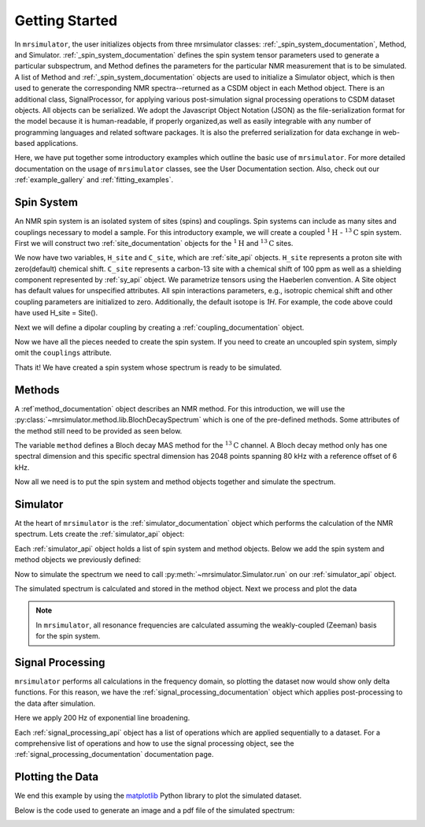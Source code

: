 .. _getting_started:

===============
Getting Started
===============

In ``mrsimulator``, the user initializes objects from three mrsimulator classes: :ref:`_spin_system_documentation`, 
Method, and Simulator.  :ref:`_spin_system_documentation` defines the spin system tensor parameters used to generate
a particular subspectrum, and Method defines the parameters for the particular NMR measurement
that is to be simulated.  A list of Method and :ref:`_spin_system_documentation` objects are used to initialize a
Simulator object, which is then used to generate the corresponding NMR spectra--returned as a
CSDM object in each Method object.   There is an additional class, SignalProcessor, for applying
various post-simulation signal processing operations to CSDM dataset objects.  All objects can
be serialized.  We adopt the Javascript Object Notation (JSON) as the file-serialization
format for the model because it is human-readable, if properly organized,as well as easily
integrable with any number of programming languages and related software packages.  It is
also the preferred serialization for data exchange in web-based applications.

Here, we have put together some introductory examples which outline the basic use of ``mrsimulator``.
For more detailed documentation on the usage of ``mrsimulator`` classes, see the
User Documentation section. Also, check out our :ref:`example_gallery` and
:ref:`fitting_examples`.

Spin System
-----------

An NMR spin system is an isolated system of sites (spins) and couplings. Spin systems
can include as many sites and couplings necessary to model a sample. For this
introductory example, we will create a coupled :math:`^1\text{H}` - :math:`^{13}\text{C}`
spin system.
First we will construct two :ref:`site_documentation` objects for the :math:`^1\text{H}` and
:math:`^{13}\text{C}` sites.

.. plot::
    :context: reset

    # Import the Site and SymmetricTensor classes
    from mrsimulator import Site
    from mrsimulator.spin_system.tensors import SymmetricTensor

    # Create the Site objects
    H_site = Site(isotope="1H")
    C_site = Site(
        isotope="13C",
        isotropic_chemical_shift=100.0,  # in ppm
        shielding_symmetric=SymmetricTensor(
            zeta=70.0,  # in ppm
            eta=0.5,
        ),
    )

We now have two variables, ``H_site`` and ``C_site``, which are :ref:`site_api` objects. ``H_site``
represents a proton site with zero(default) chemical shift. ``C_site`` represents a carbon-13 site with
a chemical shift of 100 ppm as well as a shielding component represented by :ref:`sy_api`
object. We parametrize tensors using the Haeberlen convention. A Site object has default values 
for unspecified attributes.  All spin interactions parameters, e.g., isotropic chemical shift 
and other coupling parameters are initialized to zero.  Additionally, the default isotope is 
`1H`.   For example, the code above could have used H_site = Site().  

Next we will define a dipolar coupling by creating a :ref:`coupling_documentation` object.

.. plot::
    :context: close-figs

    # Import the Coupling class
    from mrsimulator import Coupling

    # Create the Coupling object
    coupling = Coupling(
        site_index=[0, 1],
        dipolar=SymmetricTensor(D=-2e4),  # in Hz
    )

Now we have all the pieces needed to create the spin system.
If you need to create an uncoupled spin system, simply omit the ``couplings`` attribute.

.. plot::
    :context: close-figs

    # Import the SpinSystem class
    from mrsimulator import SpinSystem

    # Create the SpinSystem object
    spin_system = SpinSystem(
        sites=[H_site, C_site],
        couplings=[coupling],
    )

Thats it! We have created a spin system whose spectrum is ready to be simulated.

Methods
-------

A :ref`method_documentation` object describes an NMR method. For this introduction, we will use
the :py:class:`~mrsimulator.method.lib.BlochDecaySpectrum` which is one of the pre-defined methods.
Some attributes of the method still need to be provided as seen below.

.. plot::
    :context: close-figs

    # Import the BlochDecaySpectrum class
    from mrsimulator.method.lib import BlochDecaySpectrum
    from mrsimulator.method import SpectralDimension

    # Create a BlochDecaySpectrum object
    method = BlochDecaySpectrum(
        channels=["13C"],
        magnetic_flux_density=9.4,  # in T
        rotor_angle=54.735 * 3.14159 / 180,  # in rad (magic angle)
        rotor_frequency=3000,  # in Hz
        spectral_dimensions=[
            SpectralDimension(
                count=2048,
                spectral_width=80e3,  # in Hz
                reference_offset=6e3,  # in Hz
                label=r"$^{13}$C resonances",
            )
        ],
    )

The variable ``method`` defines a Bloch decay MAS method for the :math:`^{13}\text{C}` channel.
A Bloch decay method only has one spectral dimension and this specific spectral dimension has
2048 points spanning 80 kHz with a reference offset of 6 kHz.

.. ((The method is looking at)) a the :math:`^{13}\text{C}` channel in a 9.4 tesla environment while the
.. sample spins at 3 kHz at the magic angle. We also have a single spectral dimension  which
.. defines a frequency dimension with 2048 points, spanning 80 kHz with a reference offset of
.. 6 kHz. :ref:`spec_dim_documentation`

Now all we need is to put the spin system and method objects together and simulate
the spectrum.

Simulator
---------

At the heart of ``mrsimulator`` is the :ref:`simulator_documentation` object which performs
the calculation of the NMR spectrum. Lets create the :ref:`simulator_api` object:

.. plot::
    :context: close-figs

    # Import the Simulator class
    from mrsimulator import Simulator

    # Create a Simulator object
    sim = Simulator()

Each :ref:`simulator_api` object holds a list of spin system and method objects.
Below we add the spin system and method objects we previously defined:

.. plot::
    :context: close-figs

    # Add the SpinSystem and Method objects
    sim.spin_systems = [spin_system]
    sim.methods = [method]

Now to simulate the spectrum we need to call :py:meth:`~mrsimulator.Simulator.run`
on our :ref:`simulator_api` object.

.. plot::
    :context: close-figs

    sim.run()

The simulated spectrum is calculated and stored in the method object. Next we process and
plot the data

.. note:: In ``mrsimulator``, all resonance frequencies are calculated assuming the
    weakly-coupled (Zeeman) basis for the spin system.

Signal Processing
-----------------

``mrsimulator`` performs all calculations in the frequency domain, so plotting the dataset now
would show only delta functions. For this reason, we have the :ref:`signal_processing_documentation`
object which applies post-processing to the data after simulation.

Here we apply 200 Hz of exponential line broadening.

.. plot::
    :context: close-figs

    from mrsimulator import signal_processing as sp

    # Create the SignalProcessor object
    processor = sp.SignalProcessor(
        operations=[
            sp.IFFT(),
            sp.apodization.Exponential(FWHM="200 Hz"),
            sp.FFT(),
        ]
    )

    # Apply the processor to the simulation data
    processed_data = processor.apply_operations(data=sim.methods[0].simulation)

Each :ref:`signal_processing_api` object has a list of operations which are applied sequentially to
a dataset. For a comprehensive list of operations and how to use the signal processing object,
see the :ref:`signal_processing_documentation` documentation page.

Plotting the Data
-----------------

We end this example by using the `matplotlib <https://matplotlib.org/stable/>`_ Python library
to plot the simulated dataset.

Below is the code used to generate an image and a pdf file of the simulated spectrum:

.. _fig1-getting-started:
.. skip: next

.. plot::
    :context: close-figs
    :caption: A simulated :math:`^{13}\text{C}` MAS spectrum.

    import matplotlib.pyplot as plt
    plt.figure(figsize=(5, 3))  # set the figure size
    ax = plt.subplot(projection="csdm")
    ax.plot(processed_data.real)
    ax.invert_xaxis()  # reverse x-axis
    plt.tight_layout(pad=0.1)
    plt.savefig("spectrum.pdf")
    plt.show()
